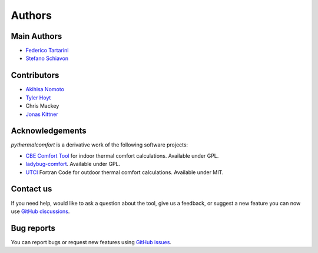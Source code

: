 Authors
=======

Main Authors
------------

* `Federico Tartarini`_
* `Stefano Schiavon`_

Contributors
------------

* `Akihisa Nomoto`_
* `Tyler Hoyt`_
* Chris Mackey
* `Jonas Kittner`_

.. _Federico Tartarini: https://www.linkedin.com/in/federico-tartarini-3991995b/
.. _Stefano Schiavon: https://www.linkedin.com/in/stefanoschiavon/
.. _Tyler Hoyt: https://www.linkedin.com/in/tyler-hoyt1/
.. _Jonas Kittner: https://github.com/jkittner/
.. _Akihisa Nomoto: https://www.linkedin.com/in/akihisa-nomoto-3b872611b/

Acknowledgements
----------------

`pythermalcomfort` is a derivative work of the following software projects:

* `CBE Comfort Tool`_ for indoor thermal comfort calculations. Available under GPL.
* `ladybug-comfort`_. Available under GPL.
* `UTCI`_ Fortran Code for outdoor thermal comfort calculations. Available under MIT.

.. _pythermalcomfort: https://pypi.org/project/pythermalcomfort/
.. _CBE Comfort Tool: https://comfort.cbe.berkeley.edu
.. _ladybug-comfort: https://pypi.org/project/ladybug-comfort/
.. _UTCI: https://www.utci.org/

Contact us
----------

If you need help, would like to ask a question about the tool, give us a feedback, or suggest a new feature you can now use `GitHub discussions <https://github.com/CenterForTheBuiltEnvironment/pythermalcomfort/discussions>`_.

Bug reports
-----------

You can report bugs or request new features using `GitHub issues <https://github.com/CenterForTheBuiltEnvironment/pythermalcomfort/issues>`_.
